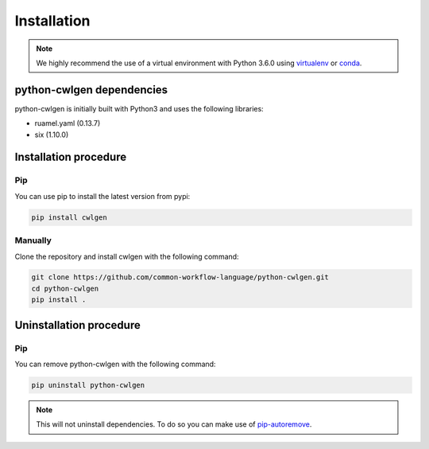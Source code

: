 .. python-cwlgen - Python library for manipulation and generation of CWL tools.

.. _install:

************
Installation
************

.. Note::
    We highly recommend the use of a virtual environment with Python 3.6.0
    using `virtualenv`_ or `conda`_.

.. _virtualenv: https://virtualenv.pypa.io/en/latest/
.. _conda: http://docs.readthedocs.io/en/latest/conda.html

.. _dependencies:

python-cwlgen dependencies
==========================

python-cwlgen is initially built with Python3 and uses the following libraries:

- ruamel.yaml (0.13.7)
- six (1.10.0)

.. _installation:

Installation procedure
======================

Pip
---

You can use pip to install the latest version from pypi:

.. code-block:: bash

    pip install cwlgen

Manually
--------

Clone the repository and install cwlgen with the following command:

.. code-block:: bash

    git clone https://github.com/common-workflow-language/python-cwlgen.git
    cd python-cwlgen
    pip install .

.. _uninstallation:

Uninstallation procedure
=========================

Pip
---

You can remove python-cwlgen with the following command:

.. code-block:: bash

    pip uninstall python-cwlgen

.. Note::
    This will not uninstall dependencies. To do so you can make use of `pip-autoremove`_.

.. _pip-autoremove: https://github.com/invl/pip-autoremove
